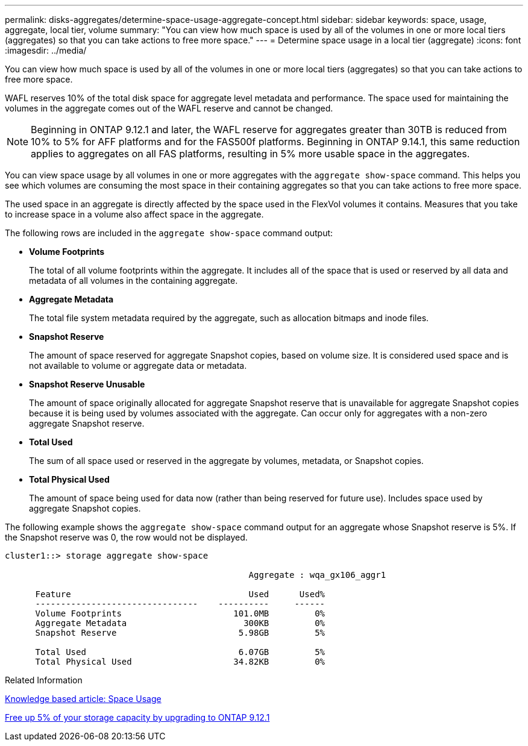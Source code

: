 ---
permalink: disks-aggregates/determine-space-usage-aggregate-concept.html
sidebar: sidebar
keywords: space, usage, aggregate, local tier, volume
summary: "You can view how much space is used by all of the volumes in one or more local tiers (aggregates) so that you can take actions to free more space."
---
= Determine space usage in a local tier (aggregate)
:icons: font
:imagesdir: ../media/

[.lead]
You can view how much space is used by all of the volumes in one or more local tiers (aggregates) so that you can take actions to free more space.

WAFL reserves 10% of the total disk space for aggregate level metadata and performance.  The space used for maintaining the volumes in the aggregate comes out of the WAFL reserve and cannot be changed.  

[NOTE]
Beginning in ONTAP 9.12.1 and later, the WAFL reserve for aggregates greater than 30TB is reduced from 10% to 5% for AFF platforms and for the FAS500f platforms.  Beginning in ONTAP 9.14.1, this same reduction applies to aggregates on all FAS platforms, resulting in 5% more usable space in the aggregates.

You can view space usage by all volumes in one or more aggregates with the `aggregate show-space` command. This helps you see which volumes are consuming the most space in their containing aggregates so that you can take actions to free more space.

The used space in an aggregate is directly affected by the space used in the FlexVol volumes it contains. Measures that you take to increase space in a volume also affect space in the aggregate.

The following rows are included in the `aggregate show-space` command output:

* *Volume Footprints*
+
The total of all volume footprints within the aggregate. It includes all of the space that is used or reserved by all data and metadata of all volumes in the containing aggregate.

* *Aggregate Metadata*
+
The total file system metadata required by the aggregate, such as allocation bitmaps and inode files.

* *Snapshot Reserve*
+
The amount of space reserved for aggregate Snapshot copies, based on volume size. It is considered used space and is not available to volume or aggregate data or metadata.

* *Snapshot Reserve Unusable*
+
The amount of space originally allocated for aggregate Snapshot reserve that is unavailable for aggregate Snapshot copies because it is being used by volumes associated with the aggregate. Can occur only for aggregates with a non-zero aggregate Snapshot reserve.

* *Total Used*
+
The sum of all space used or reserved in the aggregate by volumes, metadata, or Snapshot copies.

* *Total Physical Used*
+
The amount of space being used for data now (rather than being reserved for future use). Includes space used by aggregate Snapshot copies.

The following example shows the `aggregate show-space` command output for an aggregate whose Snapshot reserve is 5%. If the Snapshot reserve was 0, the row would not be displayed.

....
cluster1::> storage aggregate show-space

						Aggregate : wqa_gx106_aggr1

      Feature                                   Used      Used%
      --------------------------------    ----------     ------
      Volume Footprints                      101.0MB         0%
      Aggregate Metadata                       300KB         0%
      Snapshot Reserve                        5.98GB         5%

      Total Used                              6.07GB         5%
      Total Physical Used                    34.82KB         0%
....

.Related Information

link:https://kb.netapp.com/Advice_and_Troubleshooting/Data_Storage_Software/ONTAP_OS/Space_Usage[Knowledge based article: Space Usage]

link:https://www.netapp.com/blog/free-up-storage-capacity-upgrade-ontap/[Free up 5% of your storage capacity by upgrading to ONTAP 9.12.1] 

// 2023 Nov 02, Jira 1119
// 2023 Feb 07, ONTAPDOC594
// 2022 Aug 30, BURT 1485072

